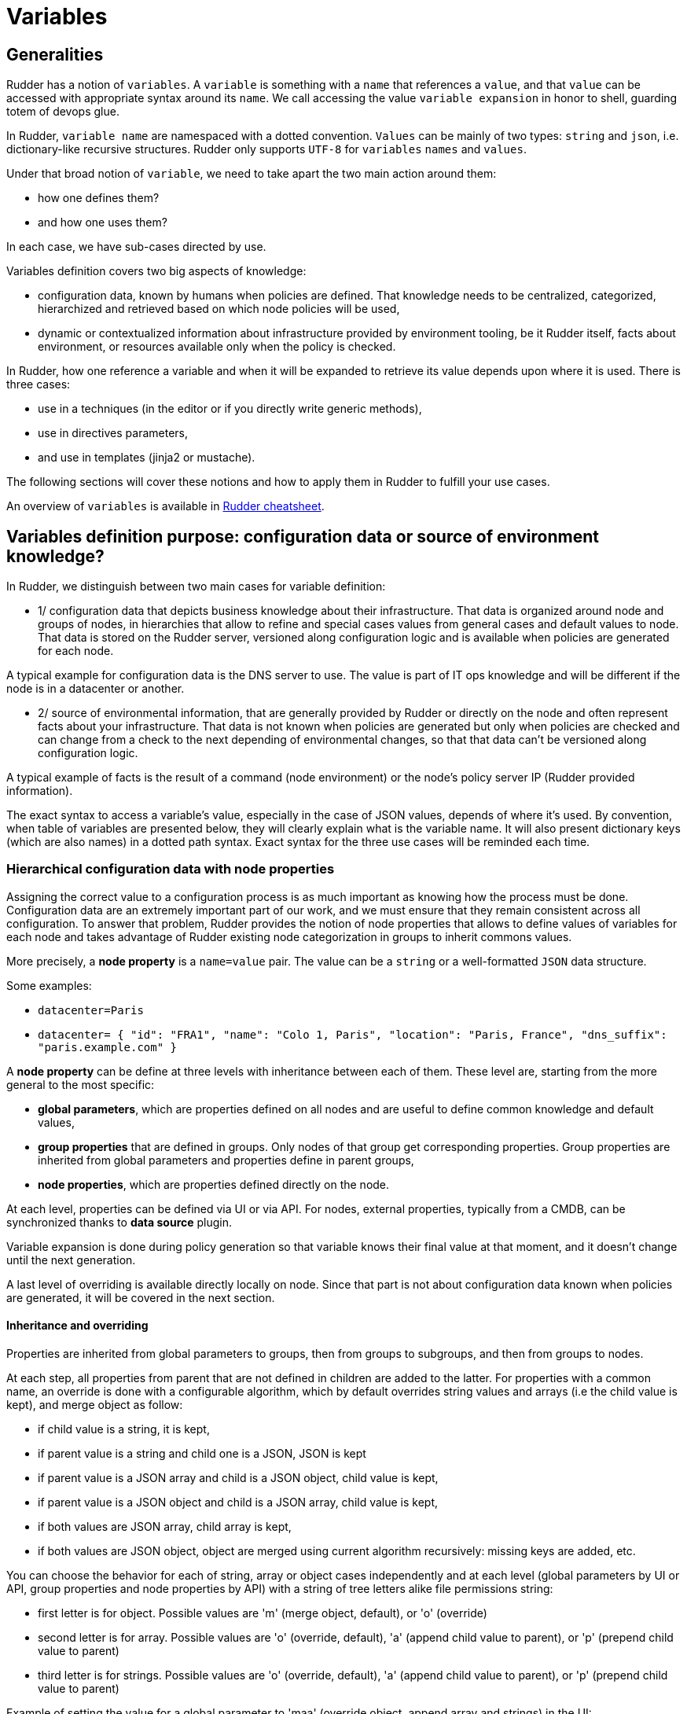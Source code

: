 = Variables

== Generalities

Rudder has a notion of `variables`. A `variable` is something with a `name` that references a `value`, and that `value` can be accessed with appropriate syntax around its `name`. We call accessing the value `variable expansion` in honor to shell, guarding totem of devops glue.

In Rudder, `variable name` are namespaced with a dotted convention. `Values` can be mainly of two types: `string` and `json`, i.e. dictionary-like recursive structures. Rudder only supports `UTF-8` for `variables` `names` and `values`.

Under that broad notion of `variable`, we need to take apart the two main action around them:

- how one defines them?
- and how one uses them?

In each case, we have sub-cases directed by use.

Variables definition covers two big aspects of knowledge:

- configuration data, known by humans when policies are defined. That knowledge needs to be centralized, categorized, hierarchized and retrieved based on which node
 policies will be used,
- dynamic or contextualized information about infrastructure provided by environment tooling, be it Rudder itself, facts about environment, or resources available only when the policy is checked.

In Rudder, how one reference a variable and when it will be expanded to retrieve its
value depends upon where it is used. There is three cases:

- use in a techniques (in the editor or if you directly write generic methods),
- use in directives parameters,
- and use in templates (jinja2 or mustache).

The following sections will cover these notions and how to apply them in Rudder to fulfill your use cases.

An overview of `variables` is available in https://docs.rudder.io/files/rudder-cheatsheet-advanced.pdf[Rudder cheatsheet].

== Variables definition purpose: configuration data or source of environment knowledge?

In Rudder, we distinguish between two main cases for variable definition:

- 1/ configuration data that depicts business knowledge about their infrastructure. That data is organized around node and groups of nodes, in hierarchies that allow to refine and special cases values from general cases and default values to node. That data is stored on the Rudder server, versioned along configuration logic and is available when policies are generated for each node.

A typical example for configuration data is the DNS server to use. The value is part of IT ops knowledge and will be different if the node is in a datacenter or another.

- 2/ source of environmental information, that are generally provided by Rudder or directly on the node and often represent facts about your infrastructure. That data is not known when policies are generated but only when policies are checked and can change from a check to the next depending of environmental changes, so that that data can't be versioned along configuration logic.

A typical example of facts is the result of a command (node environment) or the node's policy server IP (Rudder provided information).

The exact syntax to access a variable's value, especially in the case of JSON values, depends of where it's used. By convention, when table of variables are presented below, they will clearly explain what is the variable name. It will also present dictionary keys (which are also names) in a dotted path syntax. Exact syntax for the three use cases will be reminded each time.

[[_node_properties]]
=== Hierarchical configuration data with node properties

Assigning the correct value to a configuration process is as much important as
knowing how the process must be done. Configuration data are an extremely important part of our work, and we must ensure that they remain consistent across all configuration.
To answer that problem, Rudder provides the notion of node properties that allows to define values of variables for each node and takes advantage of Rudder existing node categorization in groups to inherit commons values.

More precisely, a *node property* is a `name=value` pair. The value can be a `string` or a well-formatted `JSON` data structure.

Some examples:

* `datacenter=Paris`
* `datacenter= { "id": "FRA1", "name": "Colo 1, Paris", "location": "Paris, France", "dns_suffix": "paris.example.com" }`

A *node property* can be define at three levels with inheritance between each of them. These level are, starting from the more general to the most specific:

- *global parameters*, which are properties defined on all nodes and are useful to define common knowledge and default values,
- *group properties* that are defined in groups. Only nodes of that group get corresponding properties. Group properties are inherited from global parameters and properties define in parent groups,
- *node properties*, which are properties defined directly on the node.

At each level, properties can be defined via UI or via API. For nodes, external properties, typically from a CMDB, can be synchronized thanks to *data source* plugin.

Variable expansion is done during policy generation so that variable knows their final value at that moment, and it doesn't change until the next generation.

A last level of overriding is available directly locally on node. Since that part is not about configuration data known when policies are generated, it will be covered in the next section.

==== Inheritance and overriding

Properties are inherited from global parameters to groups, then from groups to subgroups, and then from groups to nodes.

At each step, all properties from parent that are not defined in children are added to the latter.
For properties with a common name, an override is done with a configurable algorithm, which by
default overrides string values and arrays (i.e the child value is kept), and merge object as follow:

- if child value is a string, it is kept,
- if parent value is a string and child one is a JSON, JSON is kept
- if parent value is a JSON array and child is a JSON object, child value is kept,
- if parent value is a JSON object and child is a JSON array, child value is kept,
- if both values are JSON array, child array is kept,
- if both values are JSON object, object are merged using current algorithm recursively: missing keys are added, etc.

You can choose the behavior for each of string, array or object cases independently and at each level (global parameters by
UI or API, group properties and node properties by API) with a string of tree letters alike file permissions string:

- first letter is for object. Possible values are 'm' (merge object, default), or 'o' (override)
- second letter is for array. Possible values are 'o' (override, default), 'a' (append child value to parent), or 'p' (prepend child value to parent)
- third letter is for strings. Possible values are 'o' (override, default), 'a' (append child value to parent), or 'p' (prepend child value to parent)

Example of setting the value for a global parameter to 'maa' (override object, append array and strings) in the UI:

image::node-properties-choose-inheritance.png[Choose inheritance rules for objects, arrays and strings]

Example of setting the value for a node property to 'maa' (override object, append array and strings) via API:

----

 curl -X POST -H "X-API-TOKEN: $(cat /var/rudder/run/api-token)" -H "Content-Type: application/json" https://rudder-server/rudder/api/latest/nodes/9930cee5-1fc8-43dd-b8f8-feb3812b803f -d '{"properties":[{"name":"OverrideUpdate", "value":{"array":[3,4], "string":"child", "object":{"child":"other"}}, "inheritMode":"maa"}]}'

----

Result on child node `properties.d` directory:

image::node-properties-choose-inheritance-result.png[Result of merging object, appending arrays and strings]

Example of behavior for the default algorithm ('moo'):

----

// global parameter with name "example":
"example":{
  "parent-kept"    : "parent-kept"
, "replaced-string": "original"
, "replaced-array" : ["original"]
, "replaced-object": {"orig":"inal"}
, "replaced-array2": [1,2]
, "merge-object"   : {
      "parent-kept"    : "parent-kept"
    , "parent-replaced": "original"
  }
}

// group property with name "example":
"example":{
  "group-added"    : "group-added"
, "replaced-string": "group"
, "replaced-array" : {"replaced":"group"}
, "replaced-object": ["group"]
, "replaced-array2": [3,4]
  "merge-object"   : {
      "group-added"    : "group-added"
    , "parent-replaced": "group"
  }
}

// on nodes belonging to previous group, which doesn't have "example"
// property defined (so no more overriding at that level):
"example":{
  "parent-kept"    : "parent-kept"
, "group-added"    : "group-added"
, "replaced-string": "group"
, "replaced-array" : {"replaced":"group"}
, "replaced-object": ["group"]
, "replaced-array2": [3,4]
, "merge-object"   : {
      "parent-kept"    : "parent-kept"
    , "group-added"    : "group-added"
    , "parent-replaced": "group"
  }
}
----

==== Global parameter

Using this, you can specify common file headers (this is the default parameter, `rudder_file_edit_header`), common DNS or domain names, backup servers, site-specific elements...

Rudder provides a simple way to add common and reusable variables in either plain directives, or techniques created using the technique editor: the parameters.

image::rudder-parameters.png[Parameters]

==== Group properties

Group properties can be managed by using https://docs.rudder.io/api/#operation/updateGroup[group's API] or they can be found in the *properties* tab of each group in Rudder UI.

image::group-properties.png[Group properties in UI]

Group properties will be defined on each node that belong in that group but only when policy are generated: group properties are never actually set on nodes, which allows to override them on node and to build group from node real properties, as explained below.

===== Group hierarchy and property inheritance and override

Group properties are inherited and override following group hierarchy. Group hierarchy are defined by the notion of "a group `S` is a sub group of an other parent group `P`" defined by:

- the subgroup `S` must have an `AND` criterion operator,
- the subgroup `S` must have a criteria `[Groups] [Group ID] [=] [parent group P]`

image::define-subgroup-criteria.png[Example of subgroup definition with search criteria]

In that case, `S` will have all properties of `P` and previously explained rules for override apply.

A group can be the subgroup of several group, in which case overridden is done in criteria order (see next paragraph).

===== Group property conflict and prioritization

When a node inherits a property with the same name from two groups that are not in a hierarchical relation, Rudder raises an error and explains where the problem lies.

image::group-property-conflict.png[Policy generation failed due to a group property conflict]

It's important to understand that in that case, no automatic merging of properties is done because Rudder is unable to know on which way override should be done.

When such a conflict happens, you can solve it by changing the name of one of the two properties. This is the best thing to do if the properties are not really common, and the name just happened to be reused by error. Be careful that in such a case, you will also have to rename the property to the new name everywhere it's used, which can be a bit tedious.

The other possibility is to make both group part of the same hierarchy to manually define what must be the override order. To do so, create a new group with a group criteria pointing towards each of the conflicting groups.

image::solving-hierarchies-conflict-with-subgroup.png[Solving a group property conflict by defining a common subgroup]

The overriding is done from first criteria line to last, so that values of group in the last line are the ones going to the node (see full example below for illustration).

===== Node properties used in group criteria

Rudder allows to define groups based on node properties (their existence or predicate on their value). Inherited and overridden properties are not taken into account for that definition, and only properties *actually* defined on nodes are used to decide if a node belongs to such a group. Doing otherwise could lead to cycles, and cycles with delay leads to oscillations, and oscillations leads to instability and chaos. We chose to remain away from the dark side, even if it brings more power.

==== Node properties

Node properties can be managed by using https://docs.rudder.io/api/#operation/updateNode[node's API] or they can be found in the *properties* tab of each node in Rudder UI.

image::node-properties.png[Node properties in UI]

==== Configuration data example

This section provides a full example of node property definition for the following use case:

image::node-properties-hierarchy.png[Hierarchical property definition and overriding]

==== Visualizing property inheritance

It is important to be able to understand where a property is defined and how it is overridden to be able to manage it efficiently (and more importantly, to be able to understand why it's not what it is supposed to be).

Rudder allows to see a property lineage in group and node property tab: inherited (even if latter overridden) properties get a dedicated tag and hovering on that tag shows its full definition and overrides.

image::view-property-inheritance.png[Viewing property overrides]

==== Syntax

===== Property syntax

[cols="3", options="header"]
|===
|Use case
|name=datacenter, value="Paris"
|name=datacenter, value={"dns": "1.1.1.1"}

|Linux technique
|`${node.properties[datacenter]}`
|`${node.properties[datacenter][dns]}`

|Windows technique
|`$($node.properties.datacenter)`
|`$($node.properties.datacenter.dns)`

|Directive
|`${node.properties[datacenter]}`
|`${node.properties[datacenter][dns]}`

|Mustache
|`{{{vars.node.properties.datacenter}}}`
|`{{{vars.node.properties.datacenter.dns}}}`

|Jinja2
|`{{vars.node.properties.datacenter}}`
|`{{vars.node.properties.datacenter.dns}}`

|===

===== Global parameter syntax

[WARNING]

====

You should never access global parameters directly and always use the corresponding
node property which may have been overridden.

====

[cols="3", options="header"]
|===
|Use case
|name=datacenter, value="Paris"
|name=datacenter, value={"dns": "1.1.1.1"}

|Linux technique
|`${rudder.parameters[datacenter]}`
|`${rudder.parameters[datacenter][dns]}`

|Windows technique
|`$($rudder.parameters.datacenter)`
|`$($rudder.parameters.datacenter.dns)`

|Directive
|`${rudder.parameters[datacenter]}`
|`${rudder.parameters[datacenter][dns]}`

|Mustache
|`{{{vars.rudder.parameters.datacenter}}}`
|`{{{vars.rudder.parameters.datacenter.dns}}}`

|Jinja2
|`{{vars.rudder.parameters.datacenter}}`
|`{{vars.rudder.parameters.datacenter.dns}}`

|===

=== Source of environment facts

Two main cases:

. predefined variables
.. exhaustive list: inventory variables, system variable, in the technique editor
. variables acquired by code
.. read file, node local override, augeas, osquery...

==== Predefined variables and constants

===== Inventory variables

Inventory variables are variable whose values are coming from node inventories. They only encompass a subset of generic inventory data defined below.

NOTE: If you want to use an `inventory variable` that you gathered through a
xref:usage:advanced_node_management.adoc#extend-nodes-inventory[node inventory hook], you need to use `${node.properties[hook_first_level_key]}` syntax.
You can also check in node `properties` tab for the name of the properties you are looking for.

NOTE: These variables have been introduced in Rudder 5.0.13, if you are using a previous version of Rudder, please use *system variables*, described in next section

[WARNING]

====

These variables are expanded at policy generation and their values are based on node inventory values: they may not represent current reality of the node. If you want to get facts about the node when the check is done, look at next section, especially paragraph about OSQuery and Augeas generic methods.

====

====== Syntax

[cols="3", options="header"]
|===
|Use case
|name=hostname, value="Paris"
|name=os, value={"name": "Debian"}

|Linux technique
|`${node.inventory[hostname]}`
|`${node.inventory[os][name]}`

|Windows technique
|`$($node.inventory.hostname)`
|`$($node.inventory.os.name)`

|Directive
|`${node.inventory[hostname]}`
|`${node.inventory[os][name]}`

|Mustache
|`{{{vars.node.inventory.hostname}}}`
|`{{{vars.node.inventory.os.name}}}`

|Jinja2
|`{{vars.node.inventory.hostname}}`
|`{{vars.node.inventory.os.name}}`

|===

====== Inventory variables list

[cols="2", options="header"]
|===
|Variable
|Description

|`hostname`
|Node hostname

|`localAdministratorAccountName`
|Node administrator login

|`archDescription`
|The architecture of the node (like "x86_64")

|`ram`
|The amount of RAM on the node (in bytes)

|`timezone`
|The name of the timezone of the node (like "Europe/Paris")

|`os.name`
|The operating system name (like "Debian")

|`os.fullName`
|The operating system full name (like "Debian GNU/Linux 9.1 (stretch)")

|`os.version`
|The operating system version (like "9.1")

|`os.kernelVersion`
|The kernel version on the node (like "4.9.0-3-amd64")

|`os.servicePack`
|The operating system service pack (like "4")

|`machine.machineType`
|The machine type (like "qemu", "physical")

|`machine.manufacturer`
|The manufacturer of the machine (like "innotek GmbH")

|`policyServerId`
|The Rudder id of the node Policy Server
|===

===== System variables in directive parameters

Rudder provides system variables that contain information about nodes
and their policy server.

[WARNING]

====
You can use them only in directives and they will be
expanded during policy generation.
====

Since these variables are only available in directives, they are presented with
the full directive-only syntax.

Information about a node:

[cols="2", options="header"]
|===
|Variable
|Description

|`${rudder.node.id}`
|Rudder id of the node

|`${rudder.node.hostname}`
|Node hostname

|`${rudder.node.admin}`
|Node administrator login

|`${rudder.node.state}`
|The xref:usage:advanced_node_management.adoc#node-lifecycle[node life cycle] of the node

|`${rudder.node.policyMode}`
|the xref:usage:configuration_management.adoc#_policy_mode_audit_enforce[effective policy mode] of the node
|===

Information about a node's policy server:

[cols="2", options="header"]
|===
|Variable
|Description

|`${rudder.node.policyserver.id}`
|The Rudder generated id of the Policy Server

|`${rudder.node.policyserver.hostname}`
|The hostname of the Policy Server

|`${rudder.node.policyserver.admin}`
|The administrator login of the Policy Server

|===

====== Node-level system properties and constant

[WARNING]

====

These variables are not available on Windows nodes, but
only on with the Linux/AIX agent.

====

NOTE: These properties are evaluated on the node at run time.

====== Syntax

[cols="3", options="header"]
|===
|Use case
|name=host, value="host.local.name"
|No JSON like values: name=ipv4[eth0], value=192.168.41.2

|Linux technique
|`${sys.host}`
|`${sys.ipv4[eth0]}`

|Windows technique
|N/A
|N/A

|Directive
|`${sys.host}`
|`${sys.ipv4[eth0]}`

|Mustache
|`{{{vars.sys.host}}}`
|Be careful!

System variables like `ipv4[eth0]` are actually STRINGS in mustache, not JSON, so accessed with:

`{{{vars.sys.ipv4[eth0]}}}`


|Jinja2
|`{{vars.sys.host}}`
|Be careful!

System variables like `ipv4[eth0]` are actually STRINGS in jinja2, not JSON, so accessed with:

`{{vars.sys['ipv4[eth0]']}}`

|===

====== System property

[cols="2", options="header"]
|===
|Name
|Description

|`sys.arch`
|Kernel short architecture

|`sys.fqhost`
|Fully qualified hostname, as seen in Rudder

|`sys.uqhost`
|Unqualified hostname

|`sys.host`
|Node's hostname (according to the kernel)

|`sys.domain`
|Node's domain as discovered by the agent
|===

There are also more variables available, all documented in https://docs.cfengine.com/docs/3.15/reference-special-variables-sys.html[this page].

====== Constants

[cols="2", options="header"]
|===
|Name
|Description

|`rudder_const.dollar`
|`$`

|`rudder_const.dirsep`
|`/`

|`rudder_const.endl or rudder_const.n`
|`\n`

|`rudder_const.r`
|carriage return

|`rudder_const.t`
|tabulation

|`rudder_const.s`
|space char
|===

==== Node environment information at run time

Often, you will need to capture values from the node context when the agent runs. It may be because you need to access information only relevant or defined on the node, like current open ports, because the information is only reachable from it like a REST API open only for node subnet, or for security reasons like providing secrets only to the node. Rudder provides a range of possibilities to cover these use cases.

===== Automatic loading of JSON variable

All files with `.json` extension placed in  `/var/rudder/local/properties.d/` are loaded as variable with JSON values for each agent run. For these files, the root level JSON keys are used as variable name prefix, the second level keys are used as variable names and following levels are used as value.

For example, the following file:

----
{
  "prefix1": {
    "stringVar": "value1",
  , "jsonVar": {
      "moreLevel":"levels"
    }
  }
, "prefix2": {
    "stringVar": "value2"
  }
}
----

will define three variables:

- `${prefix1.stringVar}` with value `value1`,
- `${prefix1.jsonVar}` with value `{"moreLevel":"levels"}``,
- `${prefix2.stringVar}` with value `value2`,

===== Node property local override

Node properties can also be defined directly on the nodes, by creating properties files in `/var/rudder/local/properties.d/*.json`. File will be read in read in alphabetical order and any variable under the root key `properties` will be considered to be a node property

[WARNING]

====

Existing node properties will be replaced and not merged by properties with the same names in node local override. If you want to *merge* properties, you will need to define them with different name and merge them by hand (see below).

====

As a result, if you have server-side node properties as
`"sysctls_postgresql":{"kernel.shmall":"903330","kernel.shmmax":"3700041320"}` and
`"vm":{"vm.dirty_ratio":"10"}`

and a local property file `/var/rudder/local/properties.d/postgresql_config.json` as

----

{
  "properties":
  {
    "sysctls_postgresql": {
      "kernel.shmmax":"5368709120"
    }
  }

}

----

The resulting properties will be:

`"sysctls_postgresql":{"kernel.shmmax":"5368709120"}` and
`"vm":{"vm.dirty_ratio":"10"}`

`sysctls_postgresql` has been replaced by local property, and `vm` has been left untouched.

===== Variable defined by agent

Agents can define variables:

* For the Linux agent, https://docs.cfengine.com/docs/3.15/reference-special-variables-sys.html[CFEngine system variable] are available.

* For the Windows agent, no specific variables are provided.

==== Variable defined from techniques and generic methods

Rudder provides a set of generic methods (and techniques) that allows to define variables from a wide range of inputs. For each case, the generic method reads a source of information and translates it into a Rudder variable for which you provide a prefix and a name.

Rudder also provides techniques similar to generic methods that allow to define variables from string, json, or command output.

In most case, it's easier to use generic methods as they allow to:

* group several variable definitions in the same place
* encapsulate variable definition and usage in the technique, avoiding dependencies between directives (which should be avoided as much as possible).

We present afterward a subset of interesting cases, but there is others that you can check out in https://docs.rudder.io/reference/current/reference/generic_methods.html#_variable[generic method documentation].

====== Variable override by order of rules and directives

Variables defined with following generic methods or corresponding techniques can be overridden by other variables with same name defined in other rules or directives.

The exact ordering and rules are explained in the https://docs.rudder.io/reference/current/usage/advanced_configuration_management.html#_sorting_directives_based_on_the_same_technique[ordering directive] chapter.

It is not recommended to rely on this mechanism as dependencies between directives are not
easily visualizable.

====== Variable from files

Rudder can natively parse JSON, YAML and CSV files to transform them into JSON values.

====== Variable from `Augeas`

http://augeas.net[Augeas] is a standard tool for reading and editing configuration files by providing a tree-representation of their native format. It's really useful to clean the mess in that domain. With it, you can easily and safely transform almost any configuration file into a Rudder JSON variable.

====== Variable from `osquery`

https://www.osquery.io/[osquery] is a tool that allows to query information about your system through SQL-like queries. It's becoming a de-facto standard, and with it you can get an accurate, real-time glimpse of your node and put that data into a Rudder JSON variable.

====== Variable from Vault

https://www.vaultproject.io/[Vault] is becoming a de-facto tool to securely share secrets in a complex infrastructure, when your attack vector and mitigation includes having different people configuring systems and setting secrets.
Rudder provides a generic method through https://docs.rudder.io/reference/current/plugins/vault.html[a plugin] to access a Vault secret and use it in a configuration only locally from the node.

====== Variable from Consul

https://www.consul.io/[Consul] is a common tools used to synchronize a key=value store among your infrastructure.
Rudder provides a generic method through https://docs.rudder.io/reference/current/plugins/consul.html[a plugin]
to access values from a Consul key-value store.

====== Variable from command

In last resort, you can always write a script to get what information you want, format the corresponding data in JSON and define a variable from that. This is especially useful when you need to retrieve data from a REST endpoint at run time - but beware of the implied latency on each run!

===== Merging variable's values

With all these variables coming from different sources, you will likely need to consolidate values on the node by creating overridden values.

Rudder provide two generic methods to merge values:

- `variable_dict_merge` will replace properties with the same name,
- `variable_dict_merge_tolerant` will merge properties with the same name.

This second method can be used if you want to merge server defined properties with local defined properties rather than replace them. For that, define the node local variables in a different namespace than `properties`.

For instance, if the following node properties was defined:

`"sysctls_postgresql":{"kernel.shmall":"903330","kernel.shmmax":"3700041320"}`

You can define a file `/var/rudder/local/properties.d/postgresql_config.json` with the following content:

----

{
    "local_properties":
    {
        "sysctls_postgresql": {
            "kernel.shmmax":"5368709120",
            "kernel.shmmni":"4096"
        }
    }

}

----

and use the generic method `variable_dict_merge_tolerant` to merge `node.properties[sysctls_postgresql]` and `node.local_properties[sysctls_postgresql]`, and set the result in merged_properties.sysctls_postgresql (for instance): `variable_dict_merge_tolerant("merged_properties", "sysctls_postgresql", "node.properties[sysctls_postgresql]", "node.local_properties[sysctls_postgresql]")`

As a result, merged_properties.sysctls_postgresql will contain

----

"sysctls_postgresql": {
    "kernel.shmall":"903330",
    "kernel.shmmax":"5368709120",
    "kernel.shmmni":"4096"
}

----

== Using variables

=== Technique vs directive vs template

There's little use defining variables if you don't use them. In this section, we will explain the three main use cases of variables with their particularities:

- variable used in techniques, i.e. in code designed to run on agent (and sometimes even only for a specific agent); here we deal with data used to lead logic (condition or iteration on set of data, etc).
- variable in templates are a special cases of previous case: they are expanded on node, during agent run. But their syntax and usage are directed by the template engine, `mustache` or `jinja2` in Rudder;
- on the other hand, variables in directives parameters are likely only configuration data defined elsewhere and used to parameterized a technique used as a configuration template. Variables in directive are generally expanded during policy generation in the policy server, and most errors can be caught at that time.

The next paragraph will detail specificities of each case.

=== Technique

In Rudder, you can define and use variables via the technique editor or the different pre-built techniques. If you happen to write your own generic methods, variables in them follow the same rules.

All variables are defined under a `prefix` (scope), so to reference a variable you will always need its `prefix` and its `name`, separated via a `.` char.
To call a variable in Rudder we use `${...}` brackets syntax as described below:

NOTE: For backward compatibility, the syntax `$(...)` is also supported, but deprecated and not recommended.

----
// Call to a String or Iterator variable
${<prefix>.<variable name>}

// Call to a key in a Dict variable
${<prefix>.<variable dict name>[key][sub-key]}
----

In techniques, variables can be of one of three types:

* A `String`
* A `Dict`, which support key-values and arrays, i.e. JSON like structure,
* Or an `Iterator` which is used to loop over things in Rudder.

More over, all variables in Rudder are overridable at execution time, keep in mind that ordering the definition of your variables is important.


[[_technique_parameters]]
==== Technique parameters

Technique parameters can be referenced with the following syntax:

----

# Variable corresponding to a technique parameter, full version:
${technique_id.parameter_name}

----

The complete parameter name is mostly used to access the parameter value from a template or when using method which takes a variable name
as argument such as link:../reference/generic_methods.html#_condition_from_variable_match[condition_from_variable_match].

But since they are local to each technique, you can often reference them by eliding the `technique_id` part:

----

# Variable corresponding to a technique parameter, short version:
${parameter_name}

----

==== Conditionals

===== Conditions concept in Rudder

Conditions in techniques are a bit different than your regular booleans in a programming language. Their first use case is to control execution of a generic method and so they are better understood as guards: if a set of predicates on that guard is verified, then the generic method is executed, else a report `not applicable` (`N/A`) is generated.

A condition is represented by a string, and can be either defined or not. The conditions express what the current execution environment is:

- We are on a Debian 9 system
- The state of the nginx package is correct
- The content of the configuration file has just been modified
- etc.

NOTE: the `string` that define a condition is often called a `class` - not in the `object oriented programming` meaning, but in the categorization one.

We can use conditions to limit the evaluation of a method to a specific context, for example only on debian 9 or only when a given file has been modified by the agent.

This allows:
- using actions (like service restart) by limiting them to a specific context
- writing generic policies compatible with different operating systems, by having specific parts for each

NOTE: if you need to code some complex logic with lots of branching (i.e. lots of interlocked if/then/else, or even recursive conditions), then it will be hard to do so at technique level. It is likely that complex logic should be encapsulated in an idempotent script, or even factored-out in a new generic method.

Conditions can be combined using boolean operators:

- `!` for not
- `|` for or
- `.` for and
- `(` and `)` for grouping

This is an example about how to define two generic methods, one for installing `python3-jinja2` on `CentOS 8` (with the predefined OS form, which is the preferred solution), and one for installing `python-jinja2` on `CentOS 6` and `7` (with the OS system variable (see below) and negation operator, for demo):

image::generic-method-condition-os.png[Example of using OS variable to conditionally apply a generic method to some nodes.]


===== Automatically defined condition classes

====== Generic method result

Every method will define a result condition that is one of the conditions displayed in method details:

It can be:

- *Success*: When the state was already compliant
- *Repaired*: When the state has been modified by the agent to become compliant
- *Error*: When the expected state could not be reached

image::generic-method-result-class.png[You can find generic method result class in "Result condition tab"]

====== Group

Group conditions are defined only if the node is in the given group (available in the group details):

- `group_[group_uuid]`
- `group_[group_name]`

====== System conditions

In the same spirit that some variables are defined by default when the agent runs, a set of condition is defined based on the environment execution context.
These conditions cover mainly information about the system (os, etc) and information about time.

These conditions are different on each agent, and of course on each run depending on the context. You can see which one are defined by executing the following command on your node:

----

rudder agent info -v

----

On Linux agent, you can also start a run with some defined condition with the command:

----

rudder agent run -D my_condition

----


Time classes (available on all agents)

[cols="2", options="header"]
|===
|Description
|Names

| Day of the Week
| `Monday`, `Tuesday`, `Wednesday`,...`GMT_Monday`, `GMT_Tuesday`, `GMT_Wednesday`,...

| Hour of the Day in Current Time Zone
| `Hr00`, `Hr01`,... `Hr23` and `Hr0`, `Hr1`,... `Hr23`

| Hour of the Day in GMT
| `GMT_Hr00`, `GMT_Hr01`, ...`GMT_Hr23` and `GMT_Hr0`, `GMT_Hr1`, ...`GMT_Hr23`.

| Minutes of the Hour
| `Min00`, `Min17`,... `Min45`,... and `GMT_Min00`, `GMT_Min17`,... `GMT_Min45`,...

| Five Minute Interval of the Hour
| `Min00_05`, `Min05_10`,... `Min55_00` and `GMT_Min00_05`, `GMT_Min05_10`,... `GMT_Min55_00`.

Note the second number indicates up to what minute the interval extends and does not include that minute.

| Quarter of the Hour
| `Q1`, `Q2`, `Q3`, `Q4` and `GMT_Q1`, `GMT_Q2`, `GMT_Q3`, `GMT_Q4`

| An expression of the current quarter hour
| `Hr12_Q3` and `GMT_Hr12_Q3`

| Day of the Month
| `Day1`, `Day2`,... `Day31` and `GMT_Day1`, `GMT_Day2`,... `GMT_Day31`

| Month
| `January`, `February`,... `December` and `GMT_January`, `GMT_February`,... `GMT_December`

| Year
| `Yr2020`, `Yr2004` and `GMT_Yr1997`, `GMT_Yr2020`

| Period of the Day
| `Night`, `Morning`, `Afternoon`, `Evening` and `GMT_Night`, `GMT_Morning`, `GMT_Afternoon`, `GMT_Evening` (six hour blocks starting at 00:00 hours).

| Lifecycle Index
| `Lcycle_0`, `Lcycle_1`, `Lcycle_2` and `GMT_Lcycle_0`, `GMT_Lcycle_1`, `GMT_Lcycle_2` (the year number modulo 3, used in long term resource memory).
|===

Linux agent (non exhaustive list)

[cols="2", options="header"]
|===
|Description
|Names

| Always set conditions
| `any`, `true`

| Never set condition
| `false`

| Operating System Architecture
| `arista`, `big_ip`, `debian`, `eos`, `fedora`, `Mandrake`, `Mandriva`, `oracle`, `redhat`, `slackware`, `smartmachine`, `smartos`, `solarisx86`, `sun4`, `SuSE`, `ubuntu`, `ultrix`, `unknown_ostype`, etc.

| VM or hypervisor specific
| `VMware`, `virt_guest_vz`, `virt_host_vz`, `virt_host_vz_vzps`, `xen`, `xen_dom0`, `xen_domu_hv`, `xen_domu_pv`, `oraclevmserver`, etc.

| On Solaris-10 systems, the zone name
| in the form `zone_global`, `zone_foo`, `zone_baz` etc.

|===

Windows agent

[cols="2", options="header"]
|===
|Description
|Names

| Always set class
| `any`

| Operating System Architecture
| `windows`, `rudder`, `powershell`, `64_bit`, `x86_64`, `i386`

|===

NOTE: In Windows agent, classes are defined in https://github.com/Normation/rudder-agent-windows/blob/master/packaging/Files/share/initial-policy/resources/environment.ps1[that source file].

===== Condition classes from code

Rudder provides several methods to define conditions from code. They are explained in https://docs.rudder.io/reference/6.0/reference/generic_methods.html#_condition[the corresponding generic methods documentation] and cover three main use cases:

- condition from expression, which defined new condition classes by combining existing condition classes,
- condition from variable, which allows to define a class based on the existence of a variable or based on predicate upon its value,
- condition from command, which is the swiss-knife to use when you want to test anything about anything.

==== Iterations

As for conditionals, iterations in Rudder are not your well known programming language `for-loop`.
Iteration are used to apply some configuration logic to a list of elements without wondering about the low-level aspects of how the iteration is done.

You build an iterator either from a `JSON` variable or a file. You never explicitly iterate over it, you just reference the fields of the iterated item in following generic methods.

image::variable-iterator-example.png[Example of iterating on a list of package and use corresponding variable in another generic method to install them]

=== File content: templates and edition

A non negligible part of configuration management is filing template files with values and using that.
In Rudder, we provide three main ways to do that:

- the first fulfills simple use cases, like lightly editing a file, or copying from a reference and is available through `file content` technique and generic method,
- the second, focused on configuration file edition, is available through `Augeas` tools already presented for variable definition,
- the last, which covers involved file edition with possibly logic and loops, can be achieve through full-fledged template engine. Rudder natively provides two of them: `Jinja2` and `Mustache`.

===== File edition technique and generic methods

Rudder provides a swiss-knife file edition technique, `File Content` that allows to do a lots of thing like:

- checking for file existence and permission,
- ensuring that the file exactly matches a reference content,
- ensuring lines are present or absent,
- checking that part of file exists by section,
- enforce content by section.

Directive from that technique can become quite complex and most of the time, defining idempotent changes in files through regex is hard. This is specially true when several checks from that technique are used in conjunction.
When it's possible, we advice to either use more atomic generic method to build your own simpler change, or even better to default to either `Augeas` for configuration file edition or a template engine for ensuring file content (see below).

==== Augeas

Augeas is not exactly a full-fledged template system but its primary goal is also to define values in files, and in the domain of configuration management it is a very common use case.

Augeas is not embedded in rudder agent and will need to install it on nodes before using it.

You can execute Augeas commands through corresponding generic methods.

==== Mustache

https://mustache.github.io/mustache.5.html[Mustache] is a simple template engine that allows to expand variables but does not support heavy logic or data transformation.

Mustache is embedded in rudder agent and you don't need to install anything on nodes to use it.

Conditions:

----

{{#classes.condition}}
condition is defined
{{/classes.condition}}

{{^classes.condition}}
condition is not defined
{{/classes.condition}}

----

Variables:

----

{{{vars.node.properties.variable_name}}}
{{{vars.generic_variable_definition.variable_name}}}
{{{vars.variable_prefix.string_name}}}
{{{vars.variable_prefix.dict_name.key}}}

----

Iterations:

----

{{#vars.variable_prefix.iterator_name}}
{{{.}}} is the current iterator_name value
{{/vars.variable_prefix.iterator_name}}

{{#vars.variable_prefix.dict_name}}
{{{@}}} is the current dict_name key
{{{.}}} is the current dict_name value
{{/vars.variable_prefix.dict_name}}

{{#vars.variable_prefix.dict_name}}
{{{.name}}} is the current dict_name[name]
{{/vars.variable_prefix.dict_name}}

----

You can read a xref:rudder-by-example:ROOT:files/advanced-file-templating.adoc[full example] of file template in Rudder by example.

==== Jinja2

https://pypi.org/project/Jinja2/[Jinja2] is a full-featured Python template engine that supports anything you can imagine from a template engine, but with the corresponding complexity.

Jinja2 is not embedded in rudder agent. You will need to install it by yourself on nodes where you want to use it (and of course you can use rudder for that!).

Conditions:

----

{% if classes.condition is defined %}
condition is defined
{% endif %}

{% if not classes.condition is defined %}
condition is not defined
{% endif %}

----

Variables:

----

{{ vars.variable_prefix.my_variable }}

----

Iteration:

----

{% for item in vars.variable_prefix.dict %}
{{ item }} is the current item value
{{ item.key }} is the the current item[key] value
{% endfor %}

{% for key,value in vars.prefix.dict.items() %}
{{ key }} has value {{ value }}
{% endfor %}

----

More information about https://jinja.palletsprojects.com/en/2.11.x/templates/#for[loops] and other control structures is available in https://jinja.palletsprojects.com/en/2.11.x/templates/[Jinja2 template documentation].

You can read a xref:rudder-by-example:ROOT:files/advanced-file-templating.adoc[full example] of file template in Rudder by example.

=== Directive

Variables can be used in directives where technique parameters are defined. These variables are expanded for each node during policy generation and checks are done at that moment, like if the variable is correctly defined.

You should always prefer to use node properties with global parameter and group properties inheritance to define such parameters for configuration data and keep variable from generic methods or technique for information only available on the node at run time.

==== Node properties expansion in directives

In any directive text field, you can access properties defined on nodes using the following syntax:

----

${node.properties[property_name][key_one][key_two]}

----

where:

- `property_name` is the name of the property defined via the API
- `key_one` and `key_two` are keys in the JSON structure
- the value obtained is the string representation, in compact mode, of the entire node property or sub-structure of the JSON value
- if the key is not found, an error will be raised that will stop policy generation
- spaces are authorized around separators (`[`,`]`,`|`,}..)

===== Providing a default value in directives

You may want to provide a default value to node properties expansion to avoid a policy generation error due to missing node properties.
This is also a good case to allow a simple override mechanism for a parameter where only some nodes have a specific value.

You can also use other node properties, or other Rudder parameters as defaults, using the same syntax as above.

NOTE: This syntax is not available in Technique Editor. The preferred method in Technique Editor is to use the `Variable String with Default` generic method, or use a Technique Parameter.

Default values must quoted with double quotes (`"..."`) or triple double quotes (`"""..."""`). You can omit quotes in the case where the `default` is only composed of exactly one variable.

Some examples:

----

${node.properties[datacenter][id] | default = "LON2" }
${node.properties[datacenter][name] | default = """Co-location with "Hosting Company" in Paris (allows quotes)""" }
${node.properties[datacenter][id] | default = "${rudder.parameters[default_datacenter]} }"
${node.properties[netbios_name] | default = "${rudder.node.hostname}" }
${node.properties[dns_suffix] | default = ${node.properties[datacenter][dns_suffix] | default = "${rudder.node.hostname}.example.com" }

#or even use cfengine variables in the default
${node.properties[my_override] | default = "${cfengine.key}"}

----

===== Forcing expansion on the node

In some cases, you will want to use a `${node.properties[key]}` in a directive parameter, but you don't want to expand it during
policy generation on the Rudder server, but instead let the value be expanded during the agent run on the node. This typically happens if the value can be overridden on the node.

For these cases, you can add the "node" option to the property expression:

----

${node.properties[datacenter][id] | node }

----

This will be rewritten during policy generation into:

----

${node.properties[datacenter][id]}

----

Which will be considered as a standard variable by the agent, which will replaced this expression by its value if it's defined, or kept as is if it's unknown.

The variable content is read from `/var/rudder/cfengine-community/inputs/properties.d/properties.json`, and from the optionally defined `/var/rudder/local/properties.d/*.json` files.
You can find more information on node properties in xref:usage:advanced_configuration_management.adoc#_node_properties[node properties documentation].

==== JavaScript evaluation in Directives

It is possible to use `javascript` expressions to build directive values. The
resulting values will be computed during policy generation, and can therefore
provide unique values for each node.

===== Switching feature availability

You can disable this feature in the Administration/Settings page, using the
*Enable script evaluation in Directives* parameter.

===== Usage

All standard JavaScript methods are available, and a Rudder-specific
library, prefixed with `rudder.` also provides some extra utilities. This
library is documented below.

For example, to get the first 3 letters of each node's hostname, you can write:
----
"${rudder.node.hostname}".substring(0,3)
----

[TIP]

[[limits-of-scripts, Limitation of the scripting language]]

.Limitation of the scripting language

====

JavaScript expressions are evaluated in a sandboxed JavaScript environment. It has some
limitations, such as:

* It cannot write on the filesystem
* Scripts are killed after 5 seconds of execution, to prevent overloading the system

====

===== Rudder js utility library

====== Standard hash methods

The following methods allow to simply hash a value using standard algorithms:

* `rudder.hash.md5(string)`
* `rudder.hash.sha256(string)`
* `rudder.hash.sha512(string)`

These methods do not use a salt for hashing, and as such are not suitable for
distributing passwords for user accounts on UNIX systems. See below for a
preferable approach for this.

====== UNIX password-compatible hash methods

The following methods are specially designed to provided hashes that can be
used as user passwords on UNIX systems (in `/etc/shadow`, for example). Use
these if you want to distribute hashes of unique passwords for each of your
nodes, for example.

Two different cases exist: support for generic Unix-like systems (Linux, BSD,
...) and support for AIX systems (which use a different hash algorithm).

Available methods are:

* `rudder.password.auto(algorithm, password [, salt])`
* `rudder.password.unix(algorithm, password [, salt])`
* `rudder.password.aix(algorithm, password [, salt])`

The parameters are:

* `algorithm` can be "MD5", "SHA-512", "SHA512", "SHA-256", "SHA256" (case insensitive)
* `password` is the plain text password to hash
* `salt` is the optional salt to use in the password (we *strongly* recommend providing this value - see warning below)

The `unix` method generates Unix crypt password compatible hashes (for use on
Linux, BSD, etc), while the `aix` method generates AIX password compatible
hashes. The `auto` method automatically uses the appropriate algorithm for
each node type (AIX nodes will have a AIX compatible hash, others will
have a Unix compatible hash). We recommend always using `auto` for simplicity.

For example, to use the first 8 letters of each node's hostname as a password,
you could write:
----
rudder.password.auto("SHA-256", "${rudder.node.hostname}".substring(0,8), "abcdefg")
----

[WARNING]

.Providing a salt

====

It is strongly recommended to provide a *salt* to the methods above. If no
salt is provided, a random salt is created, and will be recreated at each
policy generation, causing the resulting hashes to change each time. This, in
turn, will generate an unnecessary "repaired" status for the password component on all nodes
at each policy generation.

====

====== Status and future support

In a future version of Rudder, JavaScript evaluation will be supported in all
fields in Directives, including non plain-text fields.

In the meantime, you can already test this functionality out by entering a JavaScript
expression in any Directive field, prefixed by `evaljs:`. Please be aware that
this is unsupported and untested, so do this at your own risk.

There is currently no plan to extend this support to the fields in the
Technique editor.
